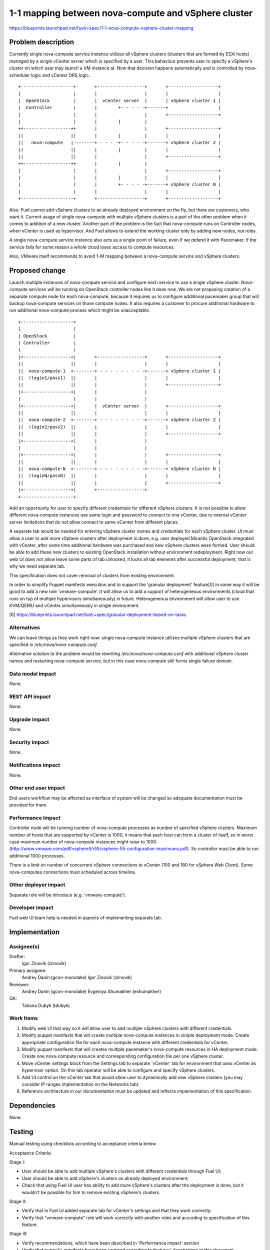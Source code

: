 ..
 This work is licensed under a Creative Commons Attribution 3.0 Unported
 License.

 http://creativecommons.org/licenses/by/3.0/legalcode

====================================================
1-1 mapping between nova-compute and vSphere cluster
====================================================

https://blueprints.launchpad.net/fuel/+spec/1-1-nova-compute-vsphere-cluster-mapping

Problem description
===================

Currently single nova-compute service instance utilizes all vSphere clusters
(clusters that are formed by ESXi hosts) managed by a single vCenter server
which is specified by a user. This behaviour prevents user to specify a
vSphere's cluster on which user may launch a VM instance at. Now that decision
happens automatically and is controlled by nova-scheduler logic and vCenter
DRS logic.

::

  +--------------------+       +------------------+       +-------------------+
  |                    |       |                  |       |                   |
  |  OpenStack         |       |  vCenter server  |       | vSphere cluster 1 |
  |  Controller        |       |        +- - - - -+-------+                   |
  |                    |       |                  |       +-------------------+
  |                    |       |        |         |
  ++------------------++       |                  |       +-------------------+
  ||                  ||       |        |         |       |                   |
  ||   nova-compute   |--------+ - - - -+- - - - -+-------+ vSphere cluster 2 |
  ||                  ||       |        |         |       |                   |
  ||                  ||       |                  |       +-------------------+
  ++------------------++       |        |         |
  |                    |       |                  |       +-------------------+
  |                    |       |        |         |       |                   |
  |                    |       |        +- - - - -+-------+ vSphere cluster N |
  |                    |       |                  |       |                   |
  +--------------------+       +------------------+       +-------------------+


Also, Fuel cannot add vSphere clusters to an already deployed environment on
the fly, but there are customers, who want it.  Current usage of single
nova-compute with multiple vSphere clusters is a part of the other problem when
it comes to addition of a new cluster.  Another part of the problem is the fact
that nova-compute runs on Controller nodes, when vCenter is used as hypervisor.
And Fuel allows to extend the working cluster only by adding new nodes, not
roles.

A single nova-compute service instance also acts as a single point of failure,
even if we defend it with Pacemaker. If the service fails for some reason a
whole cloud loses access to compute resources.

Also, VMware itself recommends to avoid 1-M mapping between a nova-compute
service and vSphere clusters.

Proposed change
===============

Launch multiple instances of nova-compute service and configure each service to
use a single vSphere cluster.  Nova-compute services will be running on
OpenStack controller nodes like it does now. We are not proposing creation of a
separate compute node for each nova-compute, because it requires us to
configure additional pacemaker group that will backup nova-compute services on
those compute nodes. It also requires a customer to procure additional hardware
to run additional nova-compute process which might be unacceptable.

::

 +--------------------+
 |                    |
 | OpenStack          |
 | Controller         |
 |                    |
 |+------------------+|       +------------------+       +-------------------+
 ||                  ||       |                  |       |                   |
 ||  nova-compute-1  +--------+ - - - - - - - - -+-------+ vSphere cluster 1 |
 ||  (login1/pass1)  ||       |                  |       |                   |
 ||                  ||       |                  |       +-------------------+
 |+------------------+|       |                  |
 |                    |       |                  |
 |+------------------+|       |  vCenter server  |       +-------------------+
 ||                  ||       |                  |       |                   |
 ||  nova-compute-2  +--------+ - - - - - - - - -+-------+ vSphere cluster 2 |
 ||  (login2/pass2)  ||       |                  |       |                   |
 ||                  ||       |                  |       +-------------------+
 |+------------------+|       |                  |
 |                    |       |                  |
 |+------------------+|       |                  |       +-------------------+
 ||                  ||       |                  |       |                   |
 ||  nova-compute-N  +--------+ - - - - - - - - -+-------+ vSphere cluster N |
 ||  (loginN/passN)  ||       |                  |       |                   |
 ||                  ||       |                  |       +-------------------+
 |+------------------+|       +------------------+
 +--------------------+

Add an opportunity for user to specify different credentials for different
vSphere clusters.  It is not possible to allow different nova-compute instances
use same login and password to connect to one vCenter, due to internal vCenter
server limitations that do not allow connect to same vCenter from different
places.

A separate tab would be needed for entering vSphere cluster names and
credentials for each vSphere cluster.  UI must allow a user to add more vSphere
clusters after deployment is done, e.g. user deployed Mirantis OpenStack
integrated with vCenter, after some time additional hardware was purchased and
new vSphere clusters were formed.  User should be able to add these new
clusters to existing OpenStack installation without environment redeployment.
Right now our web UI does not allow leave some parts of tab unlocked, it locks
all tab elements after successful deployment, that is why we need separate tab.

This specification does not cover removal of clusters from existing
environment.

In order to simplify Puppet manifests execution and to support the 'granular
deployment' feature[0] in some way it will be good to add a new role
'vmware-compute'. It will allow us to add a support of heterogeneous
environments (cloud that runs on top of multiple hypervisors simultaneously) in
future.  Heterogeneous environment will allow user to use KVM/QEMU and vCenter
simultaneously in single environment.

[0] https://blueprints.launchpad.net/fuel/+spec/granular-deployment-based-on-tasks

Alternatives
------------

We can leave things as they work right now: single nova-compute instance
utilizes multiple vSphere clusters that are specified in
*/etc/nova/nova-compute.conf*.

Alternative solution to the problem would be rewriting
*/etc/nova/nova-compute.conf* with additional vSphere cluster names and
restarting nova-compute service, but in this case nova-compute still forms
single failure domain.

Data model impact
-----------------

None.


REST API impact
---------------

None.


Upgrade impact
--------------

None.


Security impact
---------------

None.


Notifications impact
--------------------

None.


Other end user impact
---------------------

End users workflow may be affected as interface of system will be changed so
adequate documentation must be provided for them.

Performance Impact
------------------

Controller node will be running number of nova-compute processes as number of
specified vSphere clusters.  Maximum number of hosts that are supported by
vCenter is 1000, it means that each host can form a cluster of itself, so
in worst case maximum number of nova-compute instances might raise to 1000.
(http://www.vmware.com/pdf/vsphere5/r55/vsphere-55-configuration-maximums.pdf).
So controller must be able to run additional 1000 processes.

There is a limit on number of concurrent vSphere connections to vCenter (100
and 180 for vSphere Web Client).  Some nova-computes connections must scheduled
across timeline.

Other deployer impact
---------------------

Separate role will be introduce (e.g. 'vmware-compute').


Developer impact
----------------

Fuel web UI team help is needed in aspects of implementing separate tab.


Implementation
==============

Assignee(s)
-----------

Drafter:
  Igor Zinovik (izinovik)

Primary assignee:
  Andrey Danin (gcon-monolake)
  Igor Zinovik (izinovik)

Reviewer:
  Andrey Danin (gcon-monolake)
  Evgeniya Shumakher (eshumakher)

QA:
  Tatiana Dubyk (tdubyk)

Work Items
----------

#. Modify web UI that way so it will allow user to add multiple vSphere
   clusters with different credentials.

#. Modify puppet manifests that will create multiple nova-compute instances in
   simple deployment mode.  Create appropriate configuration file for each
   nova-compute instance with different credentials for vCenter.

#. Modify puppet manifests that will creates multiple pacemaker's nova-compute
   resources in HA deployment mode.  Create one nova-compute resource and
   corresponding configuration file per one vSphere cluster.

#. Move vCenter settings block from the Settings tab to separate 'vCenter' tab
   for environment that uses vCenter as hypervisor option.  On this tab
   operator will be able to configure and specify vSphere clusters.

#. Add UI control on the vCenter tab that would allow user to dynamically add
   new vSphere clusters (you may consider IP ranges implementation on the
   Networks tab).

#. Reference architecture in our documentation must be updated and reflects
   implementation of this specification.


Dependencies
============

None.


Testing
=======

Manual testing using checklists according to acceptance criteria below.

Acceptance Criteria:

Stage I:

- User should be able to add multiple vSphere's clusters with different
  credentials through Fuel UI;
- User should be able to add vSphere's clusters on already deployed
  environment;
- Check that using Fuel UI user has ability to add more vSphere's clusters
  after the deployment is done, but it wouldn't be possible for him to remove
  existing vSphere's clusters.

Stage II:

- Verify that in Fuel UI added separate tab for vCenter's settings and that
  they work correctly;
- Verify that "vmware-compute" role will work correctly with another roles and
  according to specification of this feature.

Stage III:

- Verify recommendations, which have been described in 'Performance impact'
  section
- Verify that puppet's manifests have been updated according to features'
  descriptions in this document.


Documentation Impact
====================

Proposed change modifies Reference Architecture. All vCenter related sections
must be reviewed and updated.  Screenshots must be updated to reflect changes
on web UI.  Section that describes how to add vSphere clusters to running
Mirantis OpenStack environment must be added.


References
==========

